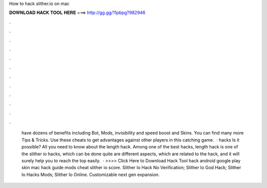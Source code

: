 How to hack slither.io on mac

𝐃𝐎𝐖𝐍𝐋𝐎𝐀𝐃 𝐇𝐀𝐂𝐊 𝐓𝐎𝐎𝐋 𝐇𝐄𝐑𝐄 ===> http://gg.gg/11pbpg?982946

.

.

.

.

.

.

.

.

.

.

.

.

 have dozens of benefits including  Bot,  Mods, invisibility and speed boost and  Skins. You can find many more  Tips & Tricks. Use these cheats to get advantages against other players in this catching game.  ·  hacks Is it possible? All you need to know about the  length hack. Among one of the best hacks,  length hack is one of the slither io hacks, which can be done quite  are different aspects, which are related to the hack, and it will surely help you to reach the top easily.  · >>>> Click Here to Download Hack Tool hack  android  google play skin mac  hack guide mods cheat slither io score. Slither Io Hack No Verification; Slither Io God Hack; Slither Io Hacks Mods; Slither Io Online. Customizable next gen expansion.